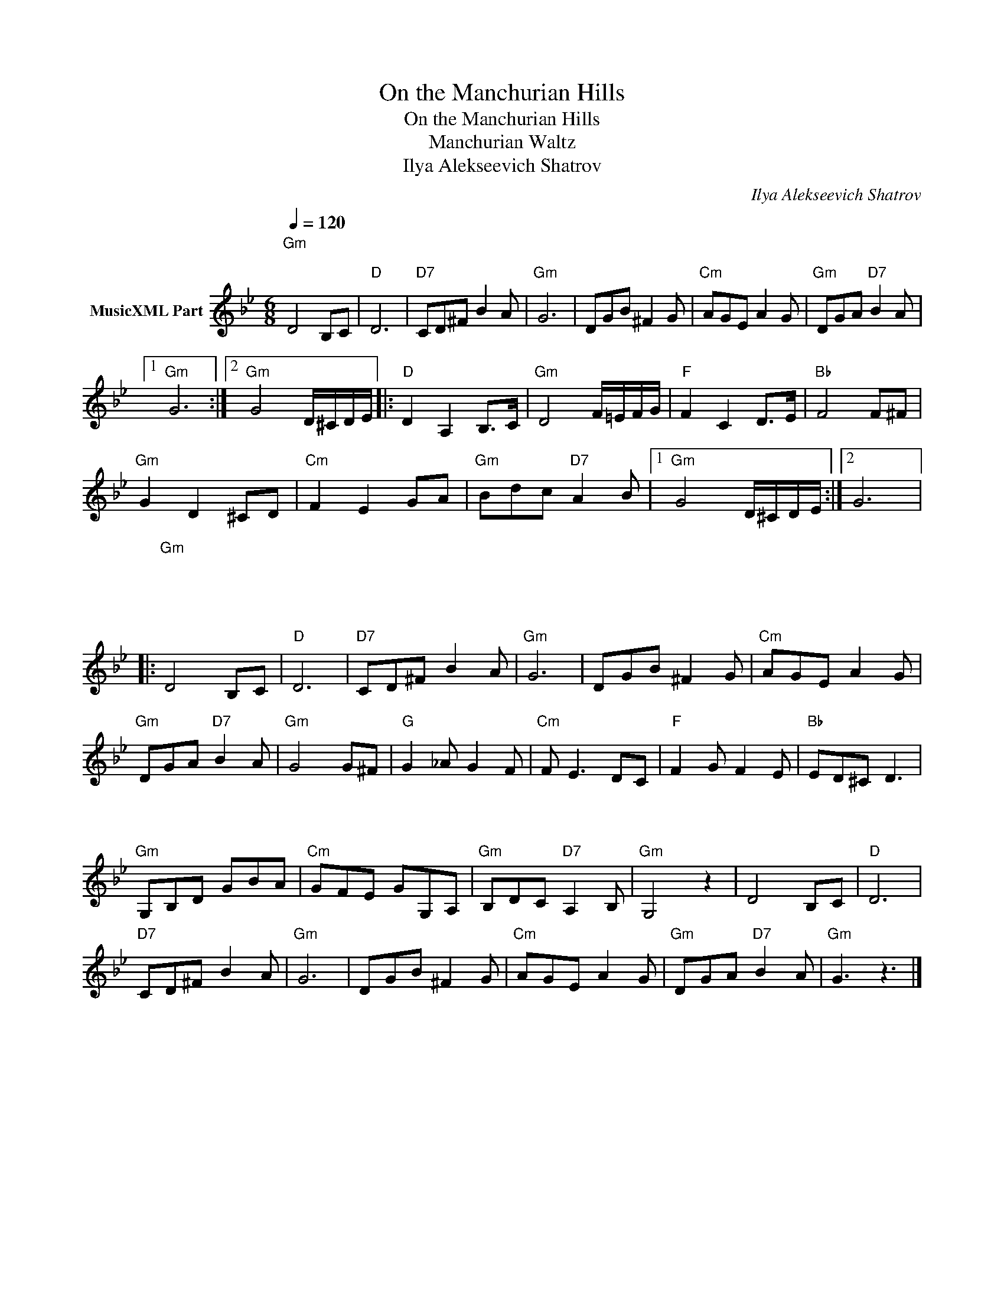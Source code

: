 X:1
T:On the Manchurian Hills
T:On the Manchurian Hills
T:Manchurian Waltz
T:Ilya Alekseevich Shatrov
C:Ilya Alekseevich Shatrov
Z:All Rights Reserved
L:1/8
Q:1/4=120
M:6/8
K:Bb
V:1 treble nm="MusicXML Part"
%%MIDI program 21
V:1
"Gm""^\n" D4 B,C |"D" D6 |"D7" CD^F B2 A |"Gm" G6 | DGB ^F2 G |"Cm" AGE A2 G |"Gm" DGA"D7" B2 A |1 %7
"Gm" G6 :|2"Gm" G4 D/^C/D/E/ |:"D" D2 A,2 B,>C |"Gm" D4 F/=E/F/G/ |"F" F2 C2 D>E |"Bb" F4 F^F | %13
"Gm" G2 D2 ^CD |"Cm" F2 E2 GA |"Gm" Bdc"D7" A2 B |1"Gm" G4 D/^C/D/E/ :|2 G6 |: %18
"Gm""^\n""^\n""^\n" D4 B,C |"D" D6 |"D7" CD^F B2 A |"Gm" G6 | DGB ^F2 G |"Cm" AGE A2 G | %24
"Gm" DGA"D7" B2 A |"Gm" G4 G^F |"G" G2 _A G2 F |"Cm" F E3 DC |"F" F2 G F2 E |"Bb" ED^C D3 | %30
"Gm" G,B,D GBA |"Cm" GFE GG,A, |"Gm" B,DC"D7" A,2 B, |"Gm" G,4 z2 |"^\n""^\n" D4 B,C |"D" D6 | %36
"D7" CD^F B2 A |"Gm" G6 | DGB ^F2 G |"Cm" AGE A2 G |"Gm" DGA"D7" B2 A |"Gm" G3 z3 |] %42

